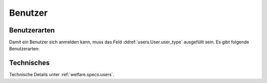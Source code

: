 ================
Benutzer
================

Benutzerarten
===============

Damit ein Benutzer sich anmelden kann, muss das Feld
:ddref:`users.User.user_type` ausgefüllt sein.  Es gibt folgende
Benutzerarten:

.. lino2rst::

    rt.show(users.UserTypes, column_names="value text remark", stripped=False)
    
    

Technisches
===========

Technische Details unter :ref:`welfare.specs.users`.

.. Die Liste der Benutzerprofile ist definiert in
   :mod:`lino_welfare.modlib.welfare.roles` (außer wenn
   :attr:`user_types_module
   <lino.core.site.Site.user_types_module>` verändert wurde).

